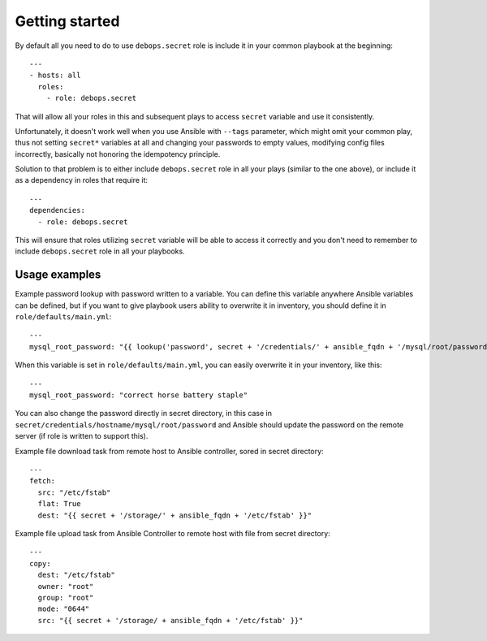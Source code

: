 Getting started
===============

By default all you need to do to use ``debops.secret`` role is include it
in your common playbook at the beginning::

    ---
    - hosts: all
      roles:
        - role: debops.secret

That will allow all your roles in this and subsequent plays to access
``secret`` variable and use it consistently.

Unfortunately, it doesn't work well when you use Ansible with ``--tags``
parameter, which might omit your common play, thus not setting ``secret*``
variables at all and changing your passwords to empty values, modifying config
files incorrectly, basically not honoring the idempotency principle.

Solution to that problem is to either include ``debops.secret`` role in all
your plays (similar to the one above), or include it as a dependency in roles
that require it::

    ---
    dependencies:
      - role: debops.secret

This will ensure that roles utilizing ``secret`` variable will be able to
access it correctly and you don't need to remember to include
``debops.secret`` role in all your playbooks.


Usage examples
--------------

Example password lookup with password written to a variable. You can define
this variable anywhere Ansible variables can be defined, but if you want to
give playbook users ability to overwrite it in inventory, you should define it
in ``role/defaults/main.yml``::

    ---
    mysql_root_password: "{{ lookup('password', secret + '/credentials/' + ansible_fqdn + '/mysql/root/password') }}"

When this variable is set in ``role/defaults/main.yml``, you can easily
overwrite it in your inventory, like this::

    ---
    mysql_root_password: "correct horse battery staple"

You can also change the password directly in secret directory, in this case in
``secret/credentials/hostname/mysql/root/password`` and Ansible should update the
password on the remote server (if role is written to support this).

Example file download task from remote host to Ansible controller, sored in
secret directory::

    ---
    fetch:
      src: "/etc/fstab"
      flat: True
      dest: "{{ secret + '/storage/' + ansible_fqdn + '/etc/fstab' }}"

Example file upload task from Ansible Controller to remote host with file from
secret directory::

    ---
    copy:
      dest: "/etc/fstab"
      owner: "root"
      group: "root"
      mode: "0644"
      src: "{{ secret + '/storage/ + ansible_fqdn + '/etc/fstab' }}"

